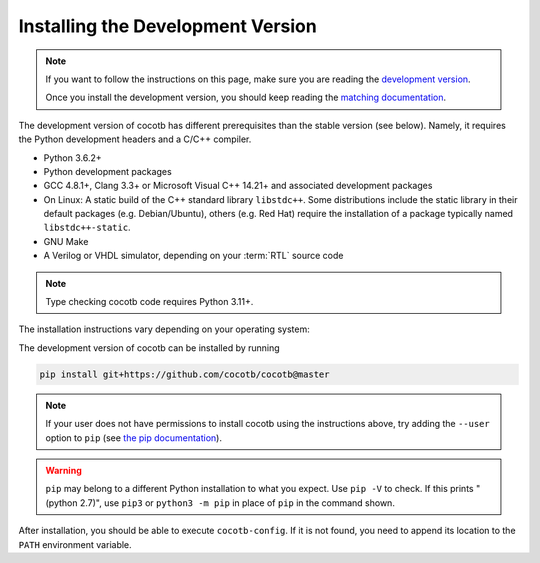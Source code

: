 .. _install-devel:

**********************************
Installing the Development Version
**********************************

.. note::

   If you want to follow the instructions on this page,
   make sure you are reading the
   `development version <https://docs.cocotb.org/en/development/install_devel.html>`_.

   Once you install the development version,
   you should keep reading the
   `matching documentation <https://docs.cocotb.org/en/development/>`_.

The development version of cocotb has different prerequisites
than the stable version (see below).
Namely, it requires the Python development headers and a C/C++ compiler.

* Python 3.6.2+
* Python development packages
* GCC 4.8.1+, Clang 3.3+ or Microsoft Visual C++ 14.21+ and associated development packages
* On Linux: A static build of the C++ standard library ``libstdc++``.
  Some distributions include the static library in their default packages (e.g. Debian/Ubuntu),
  others (e.g. Red Hat) require the installation of a package typically named ``libstdc++-static``.
* GNU Make
* A Verilog or VHDL simulator, depending on your :term:`RTL` source code

.. note:: Type checking cocotb code requires Python 3.11+.

The installation instructions vary depending on your operating system:

.. tab-set::

   .. tab-item:: Windows + Conda

      .. code-block::

         conda install -c msys2 m2-base m2-make

   .. tab-item:: Linux - Debian/Ubuntu

      In a terminal, run

      .. code-block:: bash

          sudo apt-get install make gcc g++ python3 python3-dev python3-pip

   .. tab-item:: Linux - Red Hat

      If you are using RHEL9, it might be necessary to add the CodeReady Linux Builder repository
      to be able to install ``libstdc++-static``.
      To add this repo, run in a terminal

      .. code-block:: bash

          sudo subscription-manager repos --enable codeready-builder-for-rhel-9-$(arch)-rpms

      Then, run

      .. code-block:: bash

          sudo yum install make gcc gcc-c++ libstdc++-devel libstdc++-static python3 python3-devel python3-pip

   .. tab-item:: macOS

      .. code-block:: bash

           brew install python


The development version of cocotb can be installed by running

.. code-block:: bash

    pip install git+https://github.com/cocotb/cocotb@master

.. note::

    If your user does not have permissions to install cocotb using the instructions above,
    try adding the ``--user`` option to ``pip``
    (see `the pip documentation <https://pip.pypa.io/en/stable/user_guide/#user-installs>`_).

.. warning::

    ``pip`` may belong to a different Python installation to what you expect.
    Use ``pip -V`` to check.
    If this prints "(python 2.7)", use ``pip3`` or ``python3 -m pip`` in place of ``pip`` in the command shown.

After installation, you should be able to execute ``cocotb-config``.
If it is not found, you need to append its location to the ``PATH`` environment variable.
